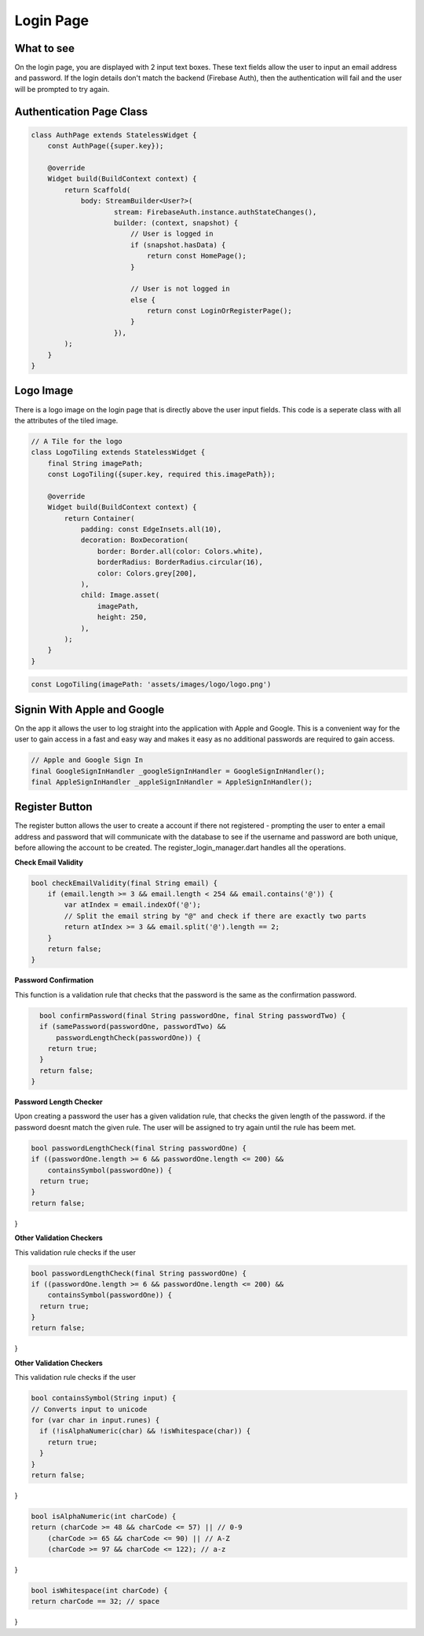 Login Page
==========

What to see
----------

On the login page, you are displayed with 2 input text boxes. These text fields allow the user to input an email address and password. If the login details don't match the backend (Firebase Auth), then the authentication will fail and the user will be prompted to try again.

Authentication Page Class
------------------------

.. code-block:: dart

   class AuthPage extends StatelessWidget {
       const AuthPage({super.key});

       @override
       Widget build(BuildContext context) {
           return Scaffold(
               body: StreamBuilder<User?>(
                       stream: FirebaseAuth.instance.authStateChanges(),
                       builder: (context, snapshot) {
                           // User is logged in
                           if (snapshot.hasData) {
                               return const HomePage();
                           }

                           // User is not logged in
                           else {
                               return const LoginOrRegisterPage();
                           }
                       }),
           );
       }
   }

Logo Image
-----------

There is a logo image on the login page that is directly above the user input fields. This code is a seperate class with all the attributes of the tiled image.

.. code-block:: dart

     // A Tile for the logo
     class LogoTiling extends StatelessWidget {
         final String imagePath;
         const LogoTiling({super.key, required this.imagePath});

         @override
         Widget build(BuildContext context) {
             return Container(
                 padding: const EdgeInsets.all(10),
                 decoration: BoxDecoration(
                     border: Border.all(color: Colors.white),
                     borderRadius: BorderRadius.circular(16),
                     color: Colors.grey[200],
                 ),
                 child: Image.asset(
                     imagePath,
                     height: 250,
                 ),
             );
         }
     }

.. code-block:: dart

    const LogoTiling(imagePath: 'assets/images/logo/logo.png')

Signin With Apple and Google
--------------------------

On the app it allows the user to log straight into the application with Apple and Google. This is a convenient way for the user to gain access in a fast and easy way and makes it easy as no additional passwords are required to gain access.

.. code-block:: dart

    // Apple and Google Sign In
    final GoogleSignInHandler _googleSignInHandler = GoogleSignInHandler();
    final AppleSignInHandler _appleSignInHandler = AppleSignInHandler();

Register Button
---------------

The register button allows the user to create a account if there not registered - prompting the user to enter a email address and password that will communicate with the database to see if the username and password are both unique, before allowing the account to be created. The register_login_manager.dart handles all the operations.

**Check Email Validity**

.. code-block:: dart

   bool checkEmailValidity(final String email) {
       if (email.length >= 3 && email.length < 254 && email.contains('@')) {
           var atIndex = email.indexOf('@');
           // Split the email string by "@" and check if there are exactly two parts
           return atIndex >= 3 && email.split('@').length == 2;
       }
       return false;
   }

**Password Confirmation**

This function is a validation rule that checks that the password is the same as the confirmation password.

.. code-block:: dart

    bool confirmPassword(final String passwordOne, final String passwordTwo) {
    if (samePassword(passwordOne, passwordTwo) &&
        passwordLengthCheck(passwordOne)) {
      return true;
    }
    return false;
  }

**Password Length Checker**

Upon creating a password the user has a given validation rule, that checks the given length of the password. if the password doesnt match the given rule. The user will be assigned to try again until the rule has beem met.

.. code-block:: dart

  bool passwordLengthCheck(final String passwordOne) {
  if ((passwordOne.length >= 6 && passwordOne.length <= 200) &&
      containsSymbol(passwordOne)) {
    return true;
  }
  return false;
}

**Other Validation Checkers**

This validation rule checks if the user 

.. code-block:: dart

  bool passwordLengthCheck(final String passwordOne) {
  if ((passwordOne.length >= 6 && passwordOne.length <= 200) &&
      containsSymbol(passwordOne)) {
    return true;
  }
  return false;
}

**Other Validation Checkers**

This validation rule checks if the user 

.. code-block:: dart

  bool containsSymbol(String input) {
  // Converts input to unicode
  for (var char in input.runes) {
    if (!isAlphaNumeric(char) && !isWhitespace(char)) {
      return true;
    }
  }
  return false;
}

.. code-block:: dart

  bool isAlphaNumeric(int charCode) {
  return (charCode >= 48 && charCode <= 57) || // 0-9
      (charCode >= 65 && charCode <= 90) || // A-Z
      (charCode >= 97 && charCode <= 122); // a-z
}

.. code-block:: dart

  bool isWhitespace(int charCode) {
  return charCode == 32; // space
}